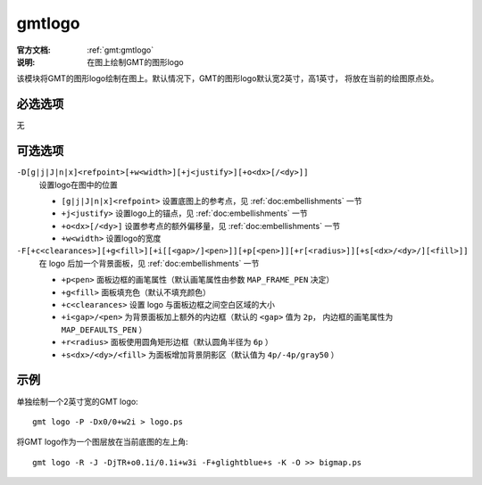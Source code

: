 .. index:: ! gmtlogo

gmtlogo
=======

:官方文档: :ref:`gmt:gmtlogo`
:说明: 在图上绘制GMT的图形logo

该模块将GMT的图形logo绘制在图上。默认情况下，GMT的图形logo默认宽2英寸，高1英寸，
将放在当前的绘图原点处。

必选选项
--------

无

可选选项
--------

``-D[g|j|J|n|x]<refpoint>[+w<width>][+j<justify>][+o<dx>[/<dy>]]``
    设置logo在图中的位置

    - ``[g|j|J|n|x]<refpoint>`` 设置底图上的参考点，见 :ref:`doc:embellishments` 一节
    - ``+j<justify>`` 设置logo上的锚点，见 :ref:`doc:embellishments` 一节
    - ``+o<dx>[/<dy>]`` 设置参考点的额外偏移量，见 :ref:`doc:embellishments` 一节
    - ``+w<width>`` 设置logo的宽度

``-F[+c<clearances>][+g<fill>][+i[[<gap>/]<pen>]][+p[<pen>]][+r[<radius>]][+s[<dx>/<dy>/][<fill>]]``
    在 logo 后加一个背景面板，见 :ref:`doc:embellishments` 一节

    - ``+p<pen>`` 面板边框的画笔属性（默认画笔属性由参数 ``MAP_FRAME_PEN`` 决定）
    - ``+g<fill>`` 面板填充色（默认不填充颜色）
    - ``+c<clearances>`` 设置 logo 与面板边框之间空白区域的大小
    - ``+i<gap>/<pen>`` 为背景面板加上额外的内边框（默认的 ``<gap>`` 值为 ``2p``，
      内边框的画笔属性为 ``MAP_DEFAULTS_PEN`` ）
    - ``+r<radius>`` 面板使用圆角矩形边框（默认圆角半径为 ``6p`` ）
    - ``+s<dx>/<dy>/<fill>`` 为面板增加背景阴影区（默认值为 ``4p/-4p/gray50`` ）

示例
----

单独绘制一个2英寸宽的GMT logo::

    gmt logo -P -Dx0/0+w2i > logo.ps

将GMT logo作为一个图层放在当前底图的左上角::

    gmt logo -R -J -DjTR+o0.1i/0.1i+w3i -F+glightblue+s -K -O >> bigmap.ps
